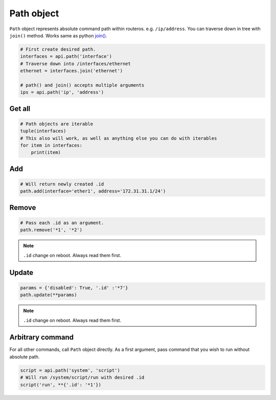 Path object
===========

``Path`` object represents absolute command path within routeros. e.g. ``/ip/address``.
You can traverse down in tree with ``join()`` method.
Works same as python `join() <https://docs.python.org/3/library/os.path.html#os.path.join>`_.

.. code-block:: python

    # First create desired path.
    interfaces = api.path('interface')
    # Traverse down into /interfaces/ethernet
    ethernet = interfaces.join('ethernet')

    # path() and join() accepts multiple arguments
    ips = api.path('ip', 'address')

Get all
-------

.. code-block:: python

    # Path objects are iterable
    tuple(interfaces)
    # This also will work, as well as anything else you can do with iterables
    for item in interfaces:
        print(item)

Add
---

.. code-block:: python

    # Will return newly created .id
    path.add(interface='ether1', address='172.31.31.1/24')

Remove
------

.. code-block:: python

    # Pass each .id as an argument.
    path.remove('*1', '*2')

.. note::

    ``.id`` change on reboot. Always read them first.

Update
------

.. code-block:: python

    params = {'disabled': True, '.id' :'*7'}
    path.update(**params)

.. note::

    ``.id`` change on reboot. Always read them first.

Arbitrary command
-----------------
For all other commands, call ``Path`` object directly.
As a first argument, pass command that you wish to run without absolute path.

.. code-block:: python

    script = api.path('system', 'script')
    # Will run /system/script/run with desired .id
    script('run', **{'.id': '*1'})
